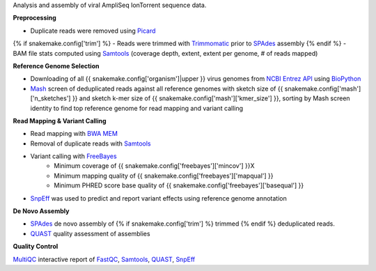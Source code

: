 Analysis and assembly of viral AmpliSeq IonTorrent sequence data. 


**Preprocessing**

- Duplicate reads were removed using Picard_
{% if snakemake.config['trim'] %}
- Reads were trimmed with Trimmomatic_ prior to SPAdes_ assembly
{% endif %}
- BAM file stats computed using Samtools_ (coverage depth, extent, extent per genome, # of reads mapped)


**Reference Genome Selection**

- Downloading of all {{ snakemake.config['organism']|upper }} virus genomes from `NCBI Entrez API`_ using BioPython_ 
- Mash_ screen of deduplicated reads against all reference genomes with sketch size of {{ snakemake.config['mash']['n_sketches'] }} and sketch k-mer size of {{ snakemake.config['mash']['kmer_size'] }}, sorting by Mash screen identity to find top reference genome for read mapping and variant calling


**Read Mapping & Variant Calling**

- Read mapping with `BWA MEM`_
- Removal of duplicate reads with Samtools_
- Variant calling with FreeBayes_
    - Minimum coverage of {{ snakemake.config['freebayes']['mincov'] }}X
    - Minimum mapping quality of {{ snakemake.config['freebayes']['mapqual'] }}
    - Minimum PHRED score base quality of {{ snakemake.config['freebayes']['basequal'] }}
- SnpEff_ was used to predict and report variant effects using reference genome annotation


**De Novo Assembly**

- SPAdes_ de novo assembly of {% if snakemake.config['trim'] %} trimmed {% endif %} deduplicated reads.
- QUAST_ quality assessment of assemblies


**Quality Control**

MultiQC_ interactive report of FastQC_, Samtools_, QUAST_, SnpEff_


.. _Trimmomatic: http://www.usadellab.org/cms/?page=trimmomatic
.. _SPAdes: http://cab.spbu.ru/software/spades/
.. _Mash: https://mash.readthedocs.io/en/latest/
.. _NCBI Entrez API: https://www.ncbi.nlm.nih.gov/books/NBK25501/
.. _BioPython: https://biopython.org/
.. _FreeBayes: https://github.com/ekg/freebayes
.. _QUAST: http://quast.sourceforge.net/
.. _BWA MEM: http://bio-bwa.sourceforge.net/
.. _Picard: https://broadinstitute.github.io/picard
.. _SnpEff: http://snpeff.sourceforge.net
.. _MultiQC: http://multiqc.info/
.. _Samtools: http://samtools.sourceforge.net/
.. _FastQC: https://www.bioinformatics.babraham.ac.uk/projects/fastqc/
